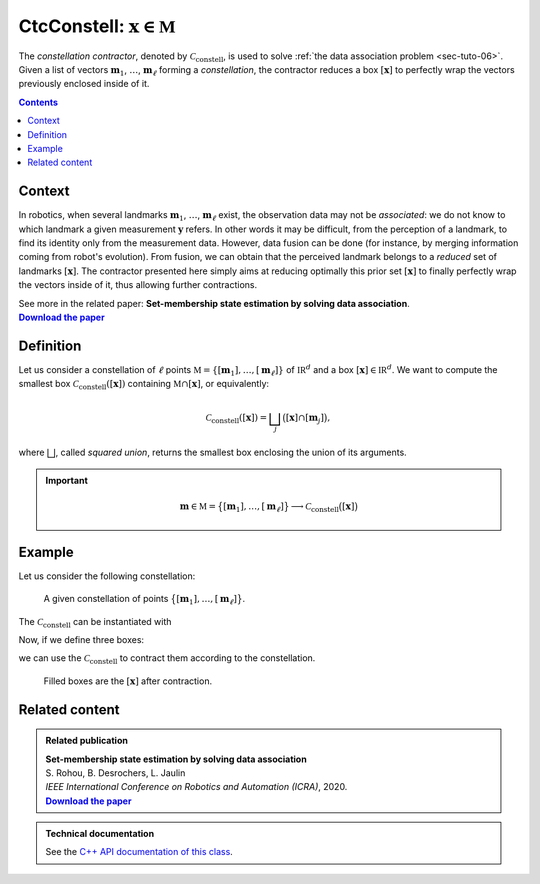 .. _sec-manual-ctcconstell:

********************************************
CtcConstell: :math:`\mathbf{x}\in\mathbb{M}`
********************************************

The *constellation contractor*, denoted by :math:`\mathcal{C}_\textrm{constell}`, is used to solve :ref:`the data association problem <sec-tuto-06>`.
Given a list of vectors :math:`\mathbf{m}_{1}`, :math:`\dots`, :math:`\mathbf{m}_{\ell}` forming a *constellation*, the contractor reduces a box :math:`[\mathbf{x}]` to perfectly wrap the vectors previously enclosed inside of it.

.. contents::


Context
-------

In robotics, when several landmarks :math:`\mathbf{m}_{1}`, :math:`\dots`, :math:`\mathbf{m}_{\ell}` exist, the observation data may not be *associated*: we do not know to which landmark a given measurement :math:`\mathbf{y}` refers. In other words it may be difficult, from the perception of a landmark, to find its identity only from the measurement data. However, data fusion can be done (for instance, by merging information coming from robot's evolution). From fusion, we can obtain that the perceived landmark belongs to a *reduced* set of landmarks :math:`[\mathbf{x}]`. The contractor presented here simply aims at reducing optimally this prior set :math:`[\mathbf{x}]` to finally perfectly wrap the vectors inside of it, thus allowing further contractions.

| See more in the related paper: **Set-membership state estimation by solving data association**.
| |datasso-pdf|_


Definition
----------

Let us consider a constellation of :math:`\ell` points :math:`\mathbb{M}=\{[\mathbf{m}_{1}],\dots,[\mathbf{m}_{\ell}]\}` of :math:`\mathbb{IR}^{d}` and a box :math:`\left[\mathbf{x}\right]\in\mathbb{IR}^d`. We want to compute the smallest box :math:`\mathcal{C}_\textrm{constell}\left(\left[\mathbf{x}\right]\right)` containing
:math:`\mathbb{M}\cap\left[\mathbf{x}\right]`, or equivalently:

.. math::

  \begin{equation}
  \mathcal{C}_\textrm{constell}\left(\left[\mathbf{x}\right]\right)=\bigsqcup_{j}\big(\left[\mathbf{x}\right]\cap[\mathbf{m}_{j}]\big),
  \end{equation}

where :math:`\bigsqcup`, called *squared union*, returns the smallest box enclosing the union of its arguments.

.. important::
    
  .. math::

    \mathbf{m}\in\mathbb{M}=\big\{[\mathbf{m}_1],\dots,[\mathbf{m}_\ell]\big\} \longrightarrow \mathcal{C}_{\textrm{constell}}\big([\mathbf{x}]\big)

  .. tabs::

    .. code-tab:: py

      ctc_constell = CtcConstell(v_b) # with v_b, the vector defining
                                      # the constellation of points

    .. code-tab:: c++

      #include <codac-rob.h>
      CtcConstell ctc_constell(v_b); // with v_b, the vector<IntervalVector> defining
                                     // the constellation of points


Example
-------

Let us consider the following constellation:

.. figure:: img/CtcConstell_constell.png

  A given constellation of points :math:`\big\{[\mathbf{m}_1],\dots,[\mathbf{m}_\ell]\big\}`.

The :math:`\mathcal{C}_\textrm{constell}` can be instantiated with

.. tabs::

  .. code-tab:: py

    v_b = [...  // vector defining the constellation of points

    ctc_constell = CtcConstell(v_b)

  .. code-tab:: c++

    #include <codac-rob.h>

    // ...

    vector<IntervalVector> v_b; // vector defining the constellation of points
    v_b.push_back( // ...

    CtcConstell ctc_constell(v_b);

Now, if we define three boxes:

.. tabs::

  .. code-tab:: py

    v_x = [IntervalVector([[1.25,3],[1.6,2.75]]), \
           IntervalVector([[2.,3.5],[0.6,1.2]]), \
           IntervalVector([[1.1,3.25],[0.2,1.4]])]

  .. code-tab:: c++

    vector<IntervalVector> v_x;
    v_x.push_back({{1.25,3},{1.6,2.75}});
    v_x.push_back({{2.,3.5},{0.6,1.2}});
    v_x.push_back({{1.1,3.25},{0.2,1.4}});

we can use the :math:`\mathcal{C}_\textrm{constell}` to contract them according to the constellation.

.. tabs::

  .. code-tab:: py

    for x in v_x:
      ctc_constell.contract(x)

  .. code-tab:: c++

    for(auto& x : v_x)
      ctc_constell.contract(x);

.. figure:: img/CtcConstell_ctc.png

  Filled boxes are the :math:`[\mathbf{x}]` after contraction.

.. from pyibex import *
.. from codac import *
.. 
.. v_x = [ IntervalVector([[1.25,3],[1.6,2.75]]),
..         IntervalVector([[2.,3.5],[0.6,1.2]]),
..         IntervalVector([[1.1,3.25],[0.2,1.4]]) ]
.. 
.. v_b = [ IntervalVector([1.5,2.5]),
..         IntervalVector([3.,1.]),
..         IntervalVector([2.,2.]),
..         IntervalVector([2.5,3.]),
..         IntervalVector([3.5,2.]),
..         IntervalVector([4.,1.]),
..         IntervalVector([1.5,0.5]) ]
.. 
.. for b in v_b:
..   b.inflate(0.05)
.. 
.. ctc_constell = CtcConstell(v_b)
.. 
.. beginDrawing()
.. 
.. fig = VIBesFigMap("Map")
.. fig.set_properties(50, 50, 500, 500)
.. 
.. for b in v_b:
..   fig.add_beacon(b)
.. 
.. fig.draw_box(v_x[0], "#475B96")
.. ctc_constell.contract(v_x[0])
.. fig.draw_box(v_x[0], "#475B96[#1A80FF55]")
.. 
.. fig.draw_box(v_x[1], "#158E2F")
.. ctc_constell.contract(v_x[1])
.. fig.draw_box(v_x[1], "#158E2F[#40C225DD]")
.. 
.. fig.draw_box(v_x[2], "#966447")
.. ctc_constell.contract(v_x[2])
.. fig.draw_box(v_x[2], "#966447[#FF6E1A55]")
.. 
.. fig.show()
.. fig.axis_limits(fig.view_box(), True, 0.1)
.. 
.. endDrawing()


Related content
---------------

.. |datasso-pdf| replace:: **Download the paper**
.. _datasso-pdf: http://simon-rohou.fr/research/datasso/datasso_paper.pdf

.. admonition:: Related publication
  
  | **Set-membership state estimation by solving data association**
  | S. Rohou, B. Desrochers, L. Jaulin
  | *IEEE International Conference on Robotics and Automation (ICRA)*, 2020.
  | |datasso-pdf|_


.. admonition:: Technical documentation

  See the `C++ API documentation of this class <../../../api/html/classcodac_1_1_ctc_constell.html>`_.